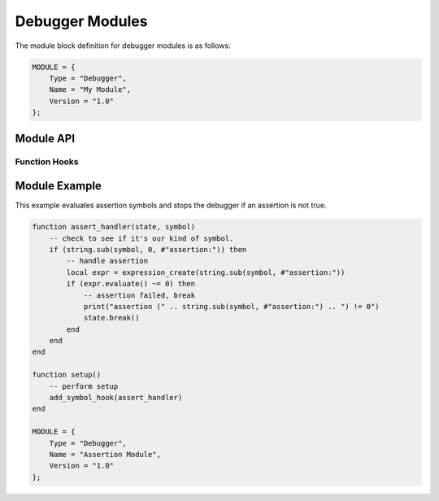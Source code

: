 .. _modules-debugger:

Debugger Modules
=============================================

The module block definition for debugger modules is as follows:

.. code-block:: lua

    MODULE = {
        Type = "Debugger",
        Name = "My Module",
        Version = "1.0"
    };
    
Module API
------------------
    
Function Hooks
~~~~~~~~~~~~~~~~~~~~

.. py:function:: setup()
    :noindex:

    Called when the debugger initializes the module and is
    requesting that appropriate commands be registered.
    
    The following functions are available during the :py:func:`setup`
    call:
    
    .. py:function:: add_command(name, handler)
        :noindex:

        Registers the specified `handler` function with the specified
        command `name`.
        
        .. py:function:: handler(state, params)
            :noindex:
        
            Handles a debugger command.  `state` is a table
            representing :py:class:`state`.  `params` is an array of
            tables representing :py:class:`param`.
    
    .. py:function:: add_hook(type, handler)
        :noindex:

        Registers the specified `handler` to fire every time the
        `type` event fires.  Supported events are "cycle" and "write".
        
        .. py:function:: handler(state)
            :noindex:
        
            Handles a debugger hook.  `state` is a table
            representing :py:class:`state`.
    
    .. py:function:: add_symbol_hook(handler)
        :noindex:

        Registers the specified `handler` to fire when symbols are hit
        in the natural course of execution.
        
        .. py:function:: handler(state, symbol)
            :noindex:
        
            Handles a debugger symbol hook.  `state` is a table
            representing :py:class:`state`.  `symbol` is the string
            symbol that was hit.
    
.. py:class:: state
    :noindex:

    .. py:attribute:: cpu
        :noindex:
    
        `cpu` is a table matching :py:class:`cpu` representing
        the current state of the virtual machine.
    
    .. py:function:: break()
        :noindex:
    
        Breaks execution of the virtual machine (if it was running)
        and drops the debugger back to accepting commands.
            
Module Example
-------------------

This example evaluates assertion symbols and stops the debugger
if an assertion is not true.

.. code-block:: lua

    function assert_handler(state, symbol)
        -- check to see if it's our kind of symbol.
        if (string.sub(symbol, 0, #"assertion:")) then
            -- handle assertion
            local expr = expression_create(string.sub(symbol, #"assertion:"))
            if (expr.evaluate() ~= 0) then
                -- assertion failed, break
                print("assertion (" .. string.sub(symbol, #"assertion:") .. ") != 0")
                state.break()
            end
        end
    end

    function setup()
        -- perform setup
        add_symbol_hook(assert_handler)
    end

    MODULE = {
        Type = "Debugger",
        Name = "Assertion Module",
        Version = "1.0"
    };